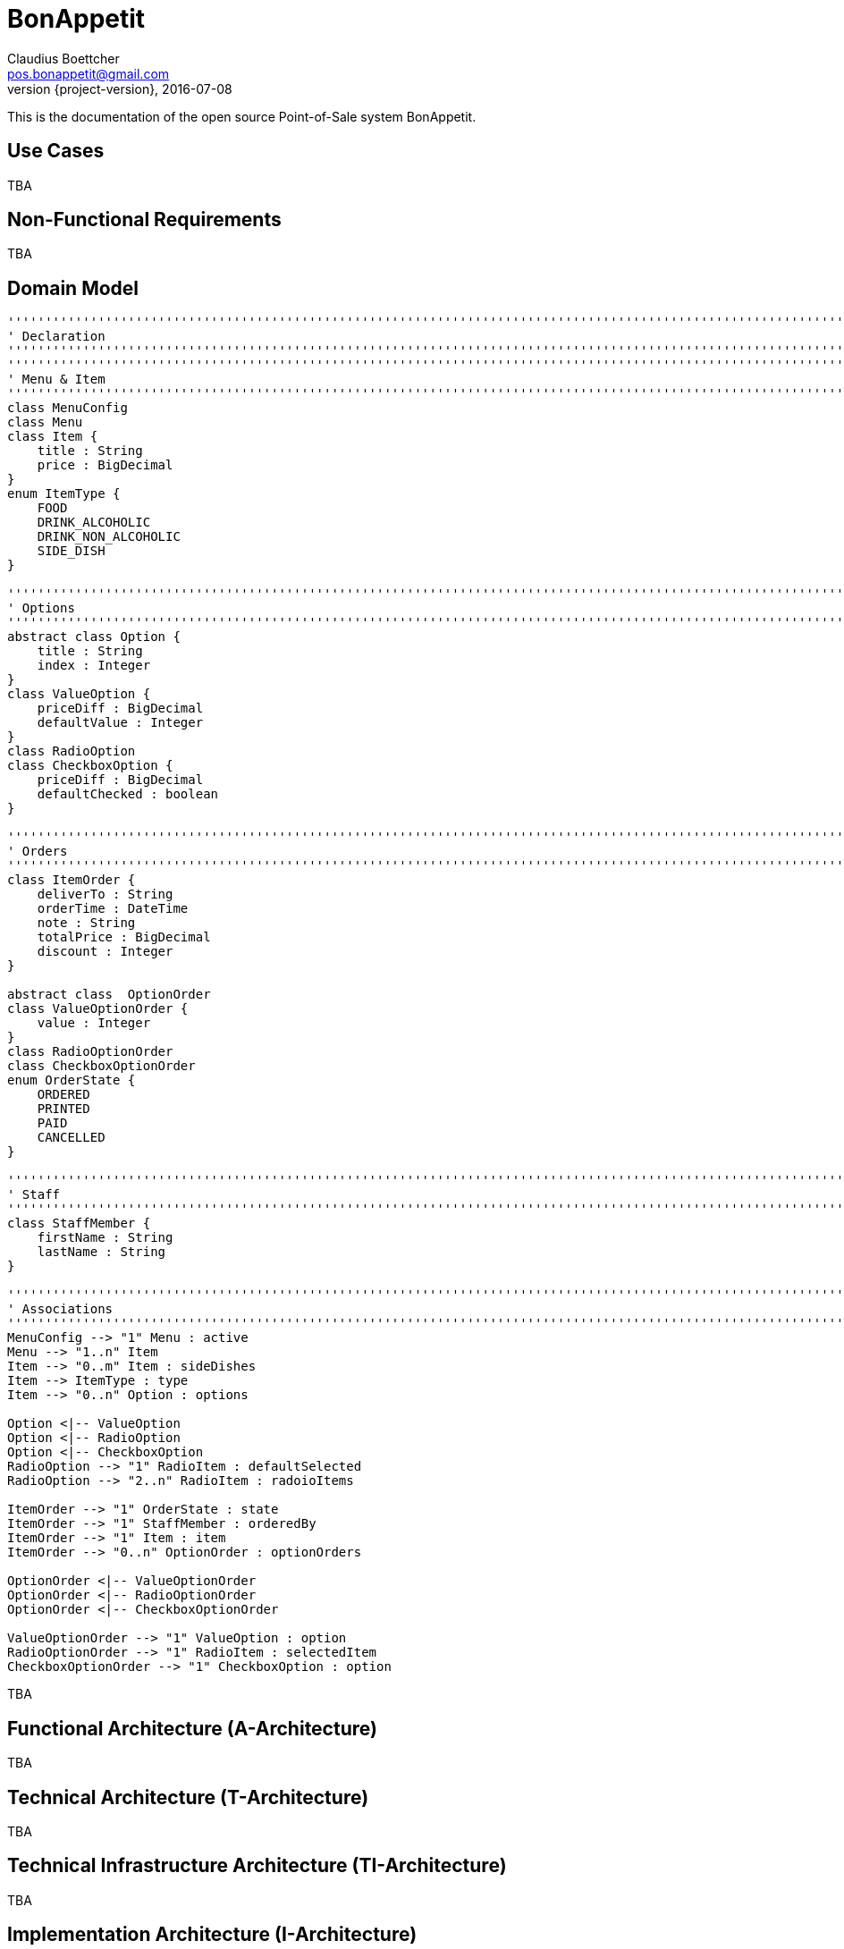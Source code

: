 = BonAppetit
Claudius Boettcher <pos.bonappetit@gmail.com>
2016-07-08
:revnumber: {project-version}
:example-caption!:
ifndef::imagesdir[:imagesdir: images]
ifndef::sourcedir[:sourcedir: ../java]

This is the documentation of the open source Point-of-Sale system BonAppetit.

== Use Cases

TBA

== Non-Functional Requirements

TBA

== Domain Model

[plantuml, domain-model, png]
....
'''''''''''''''''''''''''''''''''''''''''''''''''''''''''''''''''''''''''''''''''''''''''''''''''''''''''''''''''''''''
' Declaration
'''''''''''''''''''''''''''''''''''''''''''''''''''''''''''''''''''''''''''''''''''''''''''''''''''''''''''''''''''''''
'''''''''''''''''''''''''''''''''''''''''''''''''''''''''''''''''''''''''''''''''''''''''''''''''''''''''''''''''''''''
' Menu & Item
'''''''''''''''''''''''''''''''''''''''''''''''''''''''''''''''''''''''''''''''''''''''''''''''''''''''''''''''''''''''
class MenuConfig
class Menu
class Item {
    title : String
    price : BigDecimal
}
enum ItemType {
    FOOD
    DRINK_ALCOHOLIC
    DRINK_NON_ALCOHOLIC
    SIDE_DISH
}

'''''''''''''''''''''''''''''''''''''''''''''''''''''''''''''''''''''''''''''''''''''''''''''''''''''''''''''''''''''''
' Options
'''''''''''''''''''''''''''''''''''''''''''''''''''''''''''''''''''''''''''''''''''''''''''''''''''''''''''''''''''''''
abstract class Option {
    title : String
    index : Integer
}
class ValueOption {
    priceDiff : BigDecimal
    defaultValue : Integer
}
class RadioOption
class CheckboxOption {
    priceDiff : BigDecimal
    defaultChecked : boolean
}

'''''''''''''''''''''''''''''''''''''''''''''''''''''''''''''''''''''''''''''''''''''''''''''''''''''''''''''''''''''''
' Orders
'''''''''''''''''''''''''''''''''''''''''''''''''''''''''''''''''''''''''''''''''''''''''''''''''''''''''''''''''''''''
class ItemOrder {
    deliverTo : String
    orderTime : DateTime
    note : String
    totalPrice : BigDecimal
    discount : Integer
}

abstract class  OptionOrder
class ValueOptionOrder {
    value : Integer
}
class RadioOptionOrder
class CheckboxOptionOrder
enum OrderState {
    ORDERED
    PRINTED
    PAID
    CANCELLED
}

'''''''''''''''''''''''''''''''''''''''''''''''''''''''''''''''''''''''''''''''''''''''''''''''''''''''''''''''''''''''
' Staff
'''''''''''''''''''''''''''''''''''''''''''''''''''''''''''''''''''''''''''''''''''''''''''''''''''''''''''''''''''''''
class StaffMember {
    firstName : String
    lastName : String
}

'''''''''''''''''''''''''''''''''''''''''''''''''''''''''''''''''''''''''''''''''''''''''''''''''''''''''''''''''''''''
' Associations
'''''''''''''''''''''''''''''''''''''''''''''''''''''''''''''''''''''''''''''''''''''''''''''''''''''''''''''''''''''''
MenuConfig --> "1" Menu : active
Menu --> "1..n" Item
Item --> "0..m" Item : sideDishes
Item --> ItemType : type
Item --> "0..n" Option : options

Option <|-- ValueOption
Option <|-- RadioOption
Option <|-- CheckboxOption
RadioOption --> "1" RadioItem : defaultSelected
RadioOption --> "2..n" RadioItem : radoioItems

ItemOrder --> "1" OrderState : state
ItemOrder --> "1" StaffMember : orderedBy
ItemOrder --> "1" Item : item
ItemOrder --> "0..n" OptionOrder : optionOrders

OptionOrder <|-- ValueOptionOrder
OptionOrder <|-- RadioOptionOrder
OptionOrder <|-- CheckboxOptionOrder

ValueOptionOrder --> "1" ValueOption : option
RadioOptionOrder --> "1" RadioItem : selectedItem
CheckboxOptionOrder --> "1" CheckboxOption : option
....

TBA

== Functional Architecture (A-Architecture)

TBA

== Technical Architecture (T-Architecture)

TBA

== Technical Infrastructure Architecture (TI-Architecture)

TBA

== Implementation Architecture (I-Architecture)

The following illustration shows the canonical package structure of a business
component for the example "Foo"-component.

[plantuml, i-architecture, png]
....
@startsalt
{
{T
 + foo
 ++ to
 ++ fc
 +++ impl
 +++ mock
 ++ ba
 ++ et
 ++ dao
 +++ impl
 +++ mock
}
}
@endsalt
....

foo::
    The top level package is named after the component. It contains the public API interface, parameter and exception
    types of the component.
    to;; The transport objects (DTOs) that the component hands to the caller.
    fc;; The facade package contains the implementations of the top level api interfaces.
        impl::: The production impls of the top level api interfaces.
        mock::: Contains mock implementations of the top level api interfaces that.
    ba;; The business activities package contains the implementations of the provided business functions.
    et;; The entities package contains the entity types which are mapped to the database.
    dao;; The data access objects package contains the data access layer api interfaces.
        impl::: The real impl of the daos.
        mock::: A mocked impl of the daos that provide test data.

== UI Concept

TBA